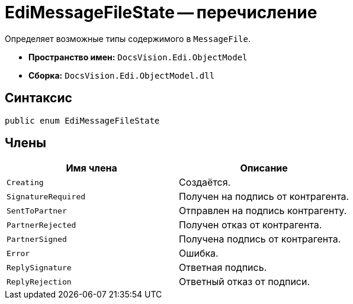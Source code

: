 = EdiMessageFileState -- перечисление

Определяет возможные типы содержимого в `MessageFile`.

* *Пространство имен:* `DocsVision.Edi.ObjectModel`
* *Сборка:* `DocsVision.Edi.ObjectModel.dll`

== Синтаксис

[source,csharp]
----
public enum EdiMessageFileState
----

== Члены

[cols=",",options="header"]
|===
|Имя члена |Описание

|`Creating` |Создаётся.
|`SignatureRequired` |Получен на подпись от контрагента.
|`SentToPartner` |Отправлен на подпись контрагенту.
|`PartnerRejected` |Получен отказ от контрагента.
|`PartnerSigned` |Получена подпись от контрагента.
|`Error` |Ошибка.
|`ReplySignature` |Ответная подпись.
|`ReplyRejection` |Ответный отказ от подписи.
|===

